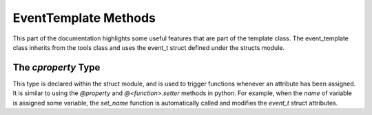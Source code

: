.. _event-template:

EventTemplate Methods
---------------------

This part of the documentation highlights some useful features that are part of the template class. 
The event_template class inherits from the tools class and uses the event_t struct defined under the structs module.

.. cpp:class:: event_template: public tools

   .. cpp:var:: cproperty<std::vector<std::string>, event_template*> trees

      Trees that the framework should scan for the given leaves and branches.

   .. cpp:var:: cproperty<std::vector<std::string>, event_template*> branches

      Branches that the framework should fetch.

   .. cpp:var:: cproperty<std::vector<std::string>, event_template*> leaves

      Leaves that the framework should fetch.

   .. cpp:var:: cproperty<std::string, event_template*> name

      The event template name. This can be arbitrary and optional.

   .. cpp:var:: std::map<std::string, std::string> m_trees

      A public attribute modified by assigning values to `trees`.

   .. cpp:var:: std::map<std::string, std::string> m_branches

      A public attribute modified by assigning values to `branches`.

   .. cpp:var:: std::map<std::string, std::string> m_leaves

      A public attribute modified by assigning values to `leaves`.

   .. cpp:var:: cproperty<std::string, event_template*> hash

      The event hash.
      This value is non-cryptographically generated, but uses the absolute file path + event index.

   .. cpp:var:: cproperty<double, event_template*> weight

      Event weight assigned to the event. By default it is given a value of 1.

   .. cpp:var:: cproperty<long, event_template*> index

      Event index in the ROOT n-tuple.

   .. cpp:var:: event_t data

      A struct used to hold meta data about the event.

   .. cpp:var:: std::string filename

      A string value indicating the original filename from which the event was generated from.

   .. cpp:function:: void static set_trees(std::vector<std::string>*, event_template*)

      A trigger function used by `m_trees` and `trees`. 

   .. cpp:function:: void static set_branches(std::vector<std::string>*, event_template*)

      A trigger function used by `m_branches` and `branches`. 

   .. cpp:function:: void static get_leaves(std::vector<std::string>*, event_template*)

      A trigger function used by `m_leaves` and `leaves`. 

   .. cpp:function:: void add_leaf(std::string key, std::string leaf)

      A trigger function used by `m_leaves` and `leaves`. 

   .. cpp:function:: void static set_name(std::string*, event_template*)

   .. cpp:function:: void static set_index(long*, event_template*)

   .. cpp:function:: void static set_hash(std::string*, event_template*)

   .. cpp:function:: void static get_hash(std::string*, event_template*)

   .. cpp:function:: void static set_weight(double*, event_template*)

   .. cpp:function:: virtual event_template* clone()

   .. cpp:function:: virtual void build(element_t* el)

   .. cpp:function:: virtual void CompileEvent()

   .. cpp:function:: std::map<std::string, event_template*> build_event(std::map<std::string, data_t>* evnt) 

   .. cpp:function:: template <typename G> \
                     void register_particle(std::map<std::string, G*>* particles)

   .. cpp:function:: template <typename G> \
                     void deregister_particle(std::map<std::string, G*>* particles)

   .. cpp:function:: bool operator == (event_template& p)

   .. cpp:function:: void flush_particles()


The `cproperty` Type
^^^^^^^^^^^^^^^^^^^^

This type is declared within the struct module, and is used to trigger functions whenever an attribute has been assigned.
It is similar to using the `@property` and `@<function>.setter` methods in python.
For example, when the `name` of variable is assigned some variable, the `set_name` function is automatically called and modifies the `event_t` struct attributes.

